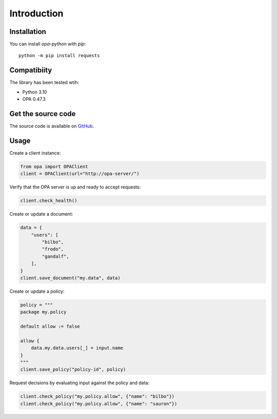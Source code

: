 Introduction
============

Installation
------------

You can install `opa-python` with `pip`::

    python -m pip install requests

Compatibiity
------------

The library has been tested wtih:

* Python 3.10
* OPA 0.47.3

Get the source code
-------------------

The source code is available on `GitHub <https://github.com/heliconhq/opa-python>`_.

Usage
-----

Create a client instance:

.. code-block:: python

    from opa import OPAClient
    client = OPAClient(url="http://opa-server/")

Verify that the OPA server is up and ready to accept requests:

.. code-block:: python

    client.check_health()
    
Create or update a document:

.. code-block:: python

    data = {
        "users": [
            "bilbo",
            "frodo",
            "gandalf",
        ],
    }
    client.save_document("my.data", data)
    
Create or update a policy:

.. code-block:: python

    policy = """
    package my.policy

    default allow := false

    allow {
        data.my.data.users[_] = input.name
    }
    """
    client.save_policy("policy-id", policy)
    
Request decisions by evaluating input against the policy and data:

.. code-block:: python

    client.check_policy("my.policy.allow", {"name": "bilbo"})
    client.check_policy("my.policy.allow", {"name": "sauron"})
